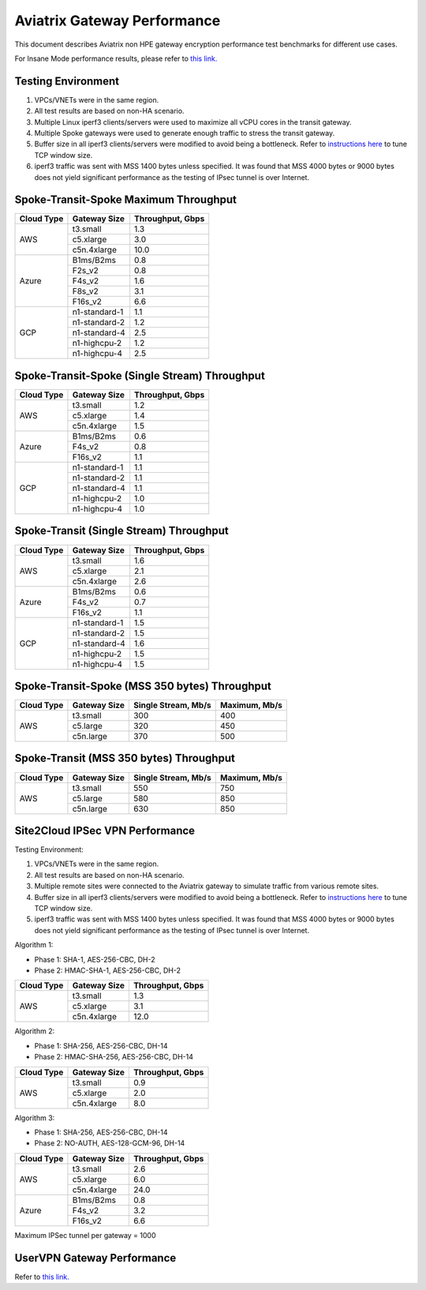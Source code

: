 .. meta::
  :description: Aviatrix Gateway Performance benchmark
  :keywords: Transit Network, Transit hub, AWS Global Transit Network, Encrypted Peering, Transitive Peering, Insane mode, Transit Gateway, TGWa, Site2Cloud


============================
Aviatrix Gateway Performance
============================

This document describes Aviatrix non HPE gateway encryption performance test benchmarks for different use cases. 

For Insane Mode performance results, please refer to `this link. <https://docs.aviatrix.com/HowTos/insane_mode_perf.html>`_

Testing Environment
-------------------
1. VPCs/VNETs were in the same region.
#. All test results are based on non-HA scenario.
#. Multiple Linux iperf3 clients/servers were used to maximize all vCPU cores in the transit gateway.
#. Multiple Spoke gateways were used to generate enough traffic to stress the transit gateway.
#. Buffer size in all iperf3 clients/servers were modified to avoid being a bottleneck. Refer to `instructions here <https://wwwx.cs.unc.edu/~sparkst/howto/network_tuning.php>`_ to tune TCP  window size.
#. iperf3 traffic was sent with MSS 1400 bytes unless specified. It was found that MSS 4000 bytes or 9000 bytes does not yield significant performance as the testing of IPsec tunnel is over Internet.


Spoke-Transit-Spoke Maximum Throughput
--------------------------------------
+-------------+---------------+------------------+
| Cloud Type  | Gateway Size  | Throughput, Gbps |
+=============+===============+==================+
| AWS         | t3.small      |  1.3             |
|             +---------------+------------------+
|             | c5.xlarge     |  3.0             |
|             +---------------+------------------+
|             | c5n.4xlarge   |  10.0            |
+-------------+---------------+------------------+
| Azure       | B1ms/B2ms     |  0.8             |
|             +---------------+------------------+
|             | F2s_v2        |  0.8             |
|             +---------------+------------------+
|             | F4s_v2        |  1.6             |
|             +---------------+------------------+
|             | F8s_v2        |  3.1             |
|             +---------------+------------------+
|             | F16s_v2       |  6.6             |
+-------------+---------------+------------------+
| GCP         | n1-standard-1 |  1.1             |
|             +---------------+------------------+
|             | n1-standard-2 |  1.2             |
|             +---------------+------------------+
|             | n1-standard-4 |  2.5             |
|             +---------------+------------------+
|             | n1-highcpu-2  |  1.2             |
|             +---------------+------------------+
|             | n1-highcpu-4  |  2.5             |
+-------------+---------------+------------------+

Spoke-Transit-Spoke (Single Stream) Throughput
----------------------------------------------
+-------------+---------------+------------------+
| Cloud Type  | Gateway Size  | Throughput, Gbps |
+=============+===============+==================+
| AWS         | t3.small      |  1.2             | 
|             +---------------+------------------+
|             | c5.xlarge     |  1.4             |
|             +---------------+------------------+
|             | c5n.4xlarge   |  1.5             |
+-------------+---------------+------------------+
| Azure       | B1ms/B2ms     |  0.6             | 
|             +---------------+------------------+
|             | F4s_v2        |  0.8             |
|             +---------------+------------------+
|             | F16s_v2       |  1.1             |
+-------------+---------------+------------------+
| GCP         | n1-standard-1 |  1.1             | 
|             +---------------+------------------+
|             | n1-standard-2 |  1.1             |
|             +---------------+------------------+
|             | n1-standard-4 |  1.1             |
|             +---------------+------------------+
|             | n1-highcpu-2  |  1.0             |
|             +---------------+------------------+
|             | n1-highcpu-4  |  1.0             |
+-------------+---------------+------------------+

Spoke-Transit (Single Stream) Throughput
----------------------------------------
+-------------+---------------+------------------+
| Cloud Type  | Gateway Size  | Throughput, Gbps |
+=============+===============+==================+
| AWS         | t3.small      |  1.6             | 
|             +---------------+------------------+
|             | c5.xlarge     |  2.1             |
|             +---------------+------------------+
|             | c5n.4xlarge   |  2.6             |
+-------------+---------------+------------------+
| Azure       | B1ms/B2ms     |  0.6             | 
|             +---------------+------------------+
|             | F4s_v2        |  0.7             |
|             +---------------+------------------+
|             | F16s_v2       |  1.1             |
+-------------+---------------+------------------+
| GCP         | n1-standard-1 |  1.5             | 
|             +---------------+------------------+
|             | n1-standard-2 |  1.5             |
|             +---------------+------------------+
|             | n1-standard-4 |  1.6             |
|             +---------------+------------------+
|             | n1-highcpu-2  |  1.5             |
|             +---------------+------------------+
|             | n1-highcpu-4  |  1.5             |
+-------------+---------------+------------------+

Spoke-Transit-Spoke (MSS 350 bytes) Throughput
----------------------------------------------
+-------------+---------------+---------------------+---------------+
| Cloud Type  | Gateway Size  | Single Stream, Mb/s | Maximum, Mb/s |
+=============+===============+=====================+===============+
| AWS         | t3.small      |     300             |      400      |
|             +---------------+---------------------+---------------+
|             | c5.large      |     320             |      450      |
|             +---------------+---------------------+---------------+
|             | c5n.large     |     370             |      500      |
+-------------+---------------+---------------------+---------------+

Spoke-Transit (MSS 350 bytes) Throughput
----------------------------------------
+-------------+---------------+---------------------+---------------+
| Cloud Type  | Gateway Size  | Single Stream, Mb/s | Maximum, Mb/s |
+=============+===============+=====================+===============+
| AWS         | t3.small      |     550             |      750      |
|             +---------------+---------------------+---------------+
|             | c5.large      |     580             |      850      |
|             +---------------+---------------------+---------------+
|             | c5n.large     |     630             |      850      |
+-------------+---------------+---------------------+---------------+

Site2Cloud IPSec VPN Performance
--------------------------------

Testing Environment:

1. VPCs/VNETs were in the same region.
#. All test results are based on non-HA scenario.
#. Multiple remote sites were connected to the Aviatrix gateway to simulate traffic from various remote sites.
#. Buffer size in all iperf3 clients/servers were modified to avoid being a bottleneck. Refer to `instructions here <https://wwwx.cs.unc.edu/~sparkst/howto/network_tuning.php>`_ to tune TCP  window size.
#. iperf3 traffic was sent with MSS 1400 bytes unless specified. It was found that MSS 4000 bytes or 9000 bytes does not yield significant performance as the testing of IPsec tunnel is over Internet.

Algorithm 1:

- Phase 1: SHA-1, AES-256-CBC, DH-2
- Phase 2: HMAC-SHA-1, AES-256-CBC, DH-2

+-------------+---------------+------------------+
| Cloud Type  | Gateway Size  | Throughput, Gbps |
+=============+===============+==================+
| AWS         | t3.small      |  1.3             | 
|             +---------------+------------------+
|             | c5.xlarge     |  3.1             |
|             +---------------+------------------+
|             | c5n.4xlarge   |  12.0            |
+-------------+---------------+------------------+

Algorithm 2:

- Phase 1: SHA-256, AES-256-CBC, DH-14
- Phase 2: HMAC-SHA-256, AES-256-CBC, DH-14

+-------------+---------------+------------------+
| Cloud Type  | Gateway Size  | Throughput, Gbps |
+=============+===============+==================+
| AWS         | t3.small      |  0.9             | 
|             +---------------+------------------+
|             | c5.xlarge     |  2.0             |
|             +---------------+------------------+
|             | c5n.4xlarge   |  8.0             |
+-------------+---------------+------------------+

Algorithm 3:

- Phase 1: SHA-256, AES-256-CBC, DH-14
- Phase 2: NO-AUTH, AES-128-GCM-96, DH-14

+-------------+---------------+------------------+
| Cloud Type  | Gateway Size  | Throughput, Gbps |
+=============+===============+==================+
| AWS         | t3.small      | 2.6              | 
|             +---------------+------------------+
|             | c5.xlarge     | 6.0              |
|             +---------------+------------------+
|             | c5n.4xlarge   | 24.0             |
+-------------+---------------+------------------+
| Azure       | B1ms/B2ms     | 0.8              |
|             +---------------+------------------+
|             | F4s_v2        | 3.2              |
|             +---------------+------------------+
|             | F16s_v2       | 6.6              |
+-------------+---------------+------------------+

Maximum IPSec tunnel per gateway = 1000


UserVPN Gateway Performance
---------------------------
Refer to `this link. <https://docs.aviatrix.com/HowTos/openvpn_design_considerations.html?highlight=performance>`_



